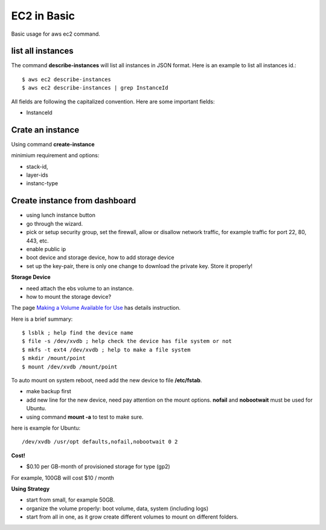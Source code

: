 EC2 in Basic
============

Basic usage for aws ec2 command.

list all instances
------------------

The command **describe-instances** will list all instances in
JSON format. Here is an example to list all instances id.::

  $ aws ec2 describe-instances
  $ aws ec2 describe-instances | grep InstanceId

All fields are following the capitalized convention. 
Here are some important fields:

- InstanceId

Crate an instance
-----------------

Using command **create-instance**

minimium requirement and options:

- stack-id, 
- layer-ids
- instanc-type

Create instance from dashboard
------------------------------

- using lunch instance button
- go through the wizard.
- pick or setup security group, set the firewall,
  allow or disallow network traffic, for example traffic for
  port 22, 80, 443, etc.
- enable public ip
- boot device and storage device, how to add storage device
  
- set up the key-pair, there is only one change to download the 
  private key. Store it properly!

**Storage Device**

- need attach the ebs volume to an instance.
- how to mount the storage device?

The page `Making a Volume Available for Use <http://docs.aws.amazon.com/AWSEC2/latest/UserGuide/ebs-using-volumes.html>`_
has details instruction.

Here is a brief summary::

  $ lsblk ; help find the device name
  $ file -s /dev/xvdb ; help check the device has file system or not
  $ mkfs -t ext4 /dev/xvdb ; help to make a file system 
  $ mkdir /mount/point
  $ mount /dev/xvdb /mount/point

To auto mount on system reboot, need add the new device to file
**/etc/fstab**.

- make backup first
- add new line for the new device, need pay attention on the mount
  options. **nofail** and **nobootwait** must be used for Ubuntu.
- using command **mount -a** to test to make sure.

here is example for Ubuntu::

  /dev/xvdb /usr/opt defaults,nofail,nobootwait 0 2

**Cost!**

- $0.10 per GB-month of provisioned storage for type (gp2)

For example, 100GB will cost $10 / month

**Using Strategy**

- start from small, for example 50GB.
- organize the volume properly: boot volume, data, system (including logs)
- start from all in one, as it grow create different volumes
  to mount on different folders.
